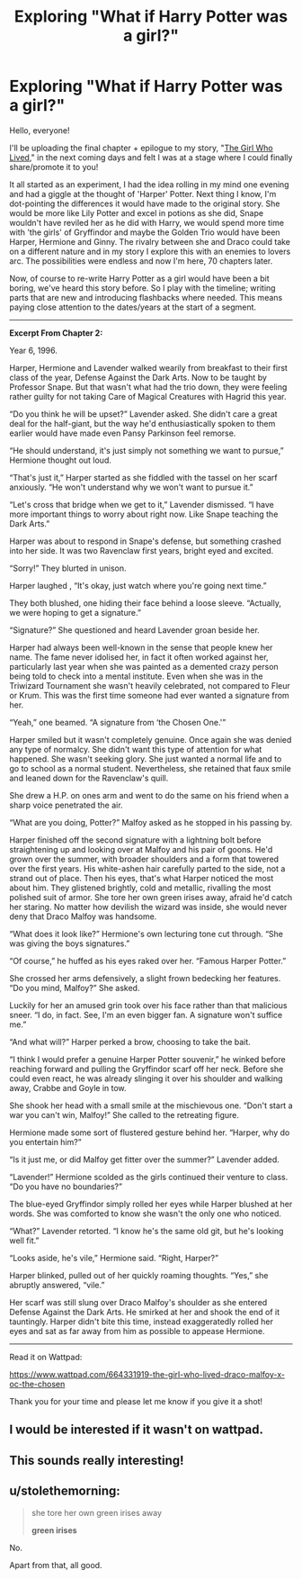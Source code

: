 #+TITLE: Exploring "What if Harry Potter was a girl?"

* Exploring "What if Harry Potter was a girl?"
:PROPERTIES:
:Author: summerfaee
:Score: 2
:DateUnix: 1622171617.0
:DateShort: 2021-May-28
:FlairText: Self-Promotion
:END:
Hello, everyone!

I'll be uploading the final chapter + epilogue to my story, "[[https://www.wattpad.com/664331919-the-girl-who-lived-draco-malfoy-x-oc-the-chosen][The Girl Who Lived]]," in the next coming days and felt I was at a stage where I could finally share/promote it to you!

It all started as an experiment, I had the idea rolling in my mind one evening and had a giggle at the thought of 'Harper' Potter. Next thing I know, I'm dot-pointing the differences it would have made to the original story. She would be more like Lily Potter and excel in potions as she did, Snape wouldn't have reviled her as he did with Harry, we would spend more time with 'the girls' of Gryffindor and maybe the Golden Trio would have been Harper, Hermione and Ginny. The rivalry between she and Draco could take on a different nature and in my story I explore this with an enemies to lovers arc. The possibilities were endless and now I'm here, 70 chapters later.

Now, of course to re-write Harry Potter as a girl would have been a bit boring, we've heard this story before. So I play with the timeline; writing parts that are new and introducing flashbacks where needed. This means paying close attention to the dates/years at the start of a segment.

---------------------------------------------------------

*Excerpt From Chapter 2:*

Year 6, 1996.

Harper, Hermione and Lavender walked wearily from breakfast to their first class of the year, Defense Against the Dark Arts. Now to be taught by Professor Snape. But that wasn't what had the trio down, they were feeling rather guilty for not taking Care of Magical Creatures with Hagrid this year.

“Do you think he will be upset?” Lavender asked. She didn't care a great deal for the half-giant, but the way he'd enthusiastically spoken to them earlier would have made even Pansy Parkinson feel remorse.

“He should understand, it's just simply not something we want to pursue,” Hermione thought out loud.

“That's just it,” Harper started as she fiddled with the tassel on her scarf anxiously. “He won't understand why we won't want to pursue it.”

“Let's cross that bridge when we get to it,” Lavender dismissed. “I have more important things to worry about right now. Like Snape teaching the Dark Arts.”

Harper was about to respond in Snape's defense, but something crashed into her side. It was two Ravenclaw first years, bright eyed and excited.

“Sorry!” They blurted in unison.

Harper laughed , “It's okay, just watch where you're going next time.”

They both blushed, one hiding their face behind a loose sleeve. “Actually, we were hoping to get a signature.”

“Signature?” She questioned and heard Lavender groan beside her.

Harper had always been well-known in the sense that people knew her name. The fame never idolised her, in fact it often worked against her, particularly last year when she was painted as a demented crazy person being told to check into a mental institute. Even when she was in the Triwizard Tournament she wasn't heavily celebrated, not compared to Fleur or Krum. This was the first time someone had ever wanted a signature from her.

“Yeah,” one beamed. “A signature from ‘the Chosen One.'”

Harper smiled but it wasn't completely genuine. Once again she was denied any type of normalcy. She didn't want this type of attention for what happened. She wasn't seeking glory. She just wanted a normal life and to go to school as a normal student. Nevertheless, she retained that faux smile and leaned down for the Ravenclaw's quill.

She drew a H.P. on ones arm and went to do the same on his friend when a sharp voice penetrated the air.

“What are you doing, Potter?” Malfoy asked as he stopped in his passing by.

Harper finished off the second signature with a lightning bolt before straightening up and looking over at Malfoy and his pair of goons. He'd grown over the summer, with broader shoulders and a form that towered over the first years. His white-ashen hair carefully parted to the side, not a strand out of place. Then his eyes, that's what Harper noticed the most about him. They glistened brightly, cold and metallic, rivalling the most polished suit of armor. She tore her own green irises away, afraid he'd catch her staring. No matter how devilish the wizard was inside, she would never deny that Draco Malfoy was handsome.

“What does it look like?” Hermione's own lecturing tone cut through. “She was giving the boys signatures.”

“Of course,” he huffed as his eyes raked over her. “Famous Harper Potter.”

She crossed her arms defensively, a slight frown bedecking her features. “Do you mind, Malfoy?” She asked.

Luckily for her an amused grin took over his face rather than that malicious sneer. “I do, in fact. See, I'm an even bigger fan. A signature won't suffice me.”

“And what will?” Harper perked a brow, choosing to take the bait.

“I think I would prefer a genuine Harper Potter souvenir,” he winked before reaching forward and pulling the Gryffindor scarf off her neck. Before she could even react, he was already slinging it over his shoulder and walking away, Crabbe and Goyle in tow.

She shook her head with a small smile at the mischievous one. “Don't start a war you can't win, Malfoy!” She called to the retreating figure.

Hermione made some sort of flustered gesture behind her. “Harper, why do you entertain him?”

“Is it just me, or did Malfoy get fitter over the summer?” Lavender added.

“Lavender!” Hermione scolded as the girls continued their venture to class. “Do you have no boundaries?”

The blue-eyed Gryffindor simply rolled her eyes while Harper blushed at her words. She was comforted to know she wasn't the only one who noticed.

“What?” Lavender retorted. “I know he's the same old git, but he's looking well fit.”

“Looks aside, he's vile,” Hermione said. “Right, Harper?”

Harper blinked, pulled out of her quickly roaming thoughts. “Yes,” she abruptly answered, “vile.”

Her scarf was still slung over Draco Malfoy's shoulder as she entered Defense Against the Dark Arts. He smirked at her and shook the end of it tauntingly. Harper didn't bite this time, instead exaggeratedly rolled her eyes and sat as far away from him as possible to appease Hermione.

---------------------------------------------------------

Read it on Wattpad:

[[https://www.wattpad.com/664331919-the-girl-who-lived-draco-malfoy-x-oc-the-chosen]]

Thank you for your time and please let me know if you give it a shot!


** I would be interested if it wasn't on wattpad.
:PROPERTIES:
:Author: TotalUsername
:Score: 4
:DateUnix: 1622253148.0
:DateShort: 2021-May-29
:END:


** This sounds really interesting!
:PROPERTIES:
:Author: karigan_g
:Score: 2
:DateUnix: 1622224124.0
:DateShort: 2021-May-28
:END:


** u/stolethemorning:
#+begin_quote
  she tore her own green irises away

  *green irises*
#+end_quote

No.

Apart from that, all good.
:PROPERTIES:
:Author: stolethemorning
:Score: 2
:DateUnix: 1622253770.0
:DateShort: 2021-May-29
:END:
